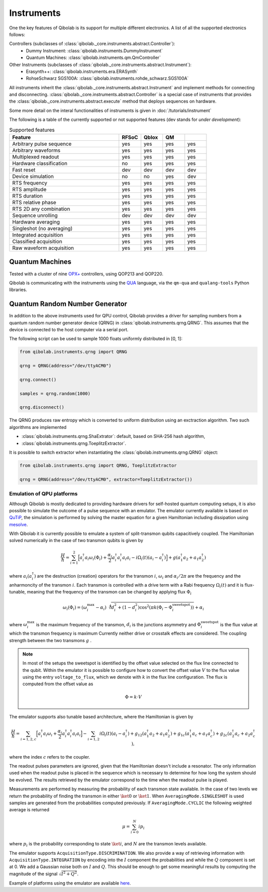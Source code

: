 .. _main_doc_instruments:

Instruments
===========

One the key features of Qibolab is its support for multiple different electronics.
A list of all the supported electronics follows:

Controllers (subclasses of :class:`qibolab._core.instruments.abstract.Controller`):
    - Dummy Instrument: :class:`qibolab.instruments.DummyInstrument`
    - Quantum Machines: :class:`qibolab.instruments.qm.QmController`

Other Instruments (subclasses of :class:`qibolab._core.instruments.abstract.Instrument`):
    - Erasynth++: :class:`qibolab.instruments.era.ERASynth`
    - RohseSchwarz SGS100A: :class:`qibolab.instruments.rohde_schwarz.SGS100A`

All instruments inherit the :class:`qibolab._core.instruments.abstract.Instrument` and implement methods for connecting and disconnecting.
:class:`qibolab._core.instruments.abstract.Controller` is a special case of instruments that provides the :class:`qibolab._core.instruments.abstract.execute`
method that deploys sequences on hardware.

Some more detail on the interal functionalities of instruments is given in :doc:`/tutorials/instrument`

The following is a table of the currently supported or not supported features (dev stands for `under development`):

.. csv-table:: Supported features
    :header: "Feature", "RFSoC", "Qblox", "QM"
    :widths: 25, 5, 5, 5, 5

    "Arbitrary pulse sequence",     "yes","yes","yes","yes"
    "Arbitrary waveforms",          "yes","yes","yes","yes"
    "Multiplexed readout",          "yes","yes","yes","yes"
    "Hardware classification",      "no","yes","yes","yes"
    "Fast reset",                   "dev","dev","dev","dev"
    "Device simulation",            "no","no","yes","dev"
    "RTS frequency",                "yes","yes","yes","yes"
    "RTS amplitude",                "yes","yes","yes","yes"
    "RTS duration",                 "yes","yes","yes","yes"
    "RTS relative phase",           "yes","yes","yes","yes"
    "RTS 2D any combination",       "yes","yes","yes","yes"
    "Sequence unrolling",           "dev","dev","dev","dev"
    "Hardware averaging",           "yes","yes","yes","yes"
    "Singleshot (no averaging)",    "yes","yes","yes","yes"
    "Integrated acquisition",       "yes","yes","yes","yes"
    "Classified acquisition",       "yes","yes","yes","yes"
    "Raw waveform acquisition",     "yes","yes","yes","yes"



Quantum Machines
^^^^^^^^^^^^^^^^

Tested with a cluster of nine `OPX+ <https://www.quantum-machines.co/products/opx/>`_ controllers, using QOP213 and QOP220.

Qibolab is communicating with the instruments using the `QUA <https://docs.quantum-machines.co/0.1/>`_ language, via the ``qm-qua`` and ``qualang-tools`` Python libraries.

.. _qrng:

Quantum Random Number Generator
^^^^^^^^^^^^^^^^^^^^^^^^^^^^^^^

In addition to the above instruments used for QPU control, Qibolab provides a driver
for sampling numbers from a quantum random number generator device (QRNG) in
:class:`qibolab.instruments.qrng.QRNG`.
This assumes that the device is connected to the host computer via a serial port.

The following script can be used to sample 1000 floats uniformly distributed in [0, 1]:

.. code::  python

    from qibolab.instruments.qrng import QRNG

    qrng = QRNG(address="/dev/ttyACM0")

    qrng.connect()

    samples = qrng.random(1000)

    qrng.disconnect()


The QRNG produces raw entropy which is converted to uniform distribution using an
exctraction algorithm. Two such algorithms are implemented

- :class:`qibolab.instruments.qrng.ShaExtrator`: default, based on SHA-256 hash algorithm,
- :class:`qibolab.instruments.qrng.ToeplitzExtractor`.

It is possible to switch extractor when instantiating the :class:`qibolab.instruments.qrng.QRNG` object:

.. code::  python

    from qibolab.instruments.qrng import QRNG, ToeplitzExtractor

    qrng = QRNG(address="/dev/ttyACM0", extractor=ToeplitzExtractor())


.. _main_doc_emulator:

Emulation of QPU platforms
---------------------------

Although Qibolab is mostly dedicated to providing hardware drivers for self-hosted quantum computing setups,
it is also possible to simulate the outcome of a pulse sequence with an emulator.
The emulator currently available is based on `QuTiP <https://qutip.org/>`_, the simulation is performed
by solving the master equation for a given Hamiltonian including dissipation using `mesolve <https://qutip.readthedocs.io/en/qutip-5.1.x/apidoc/solver.html#qutip.solver.mesolve.mesolve>`_.

With Qibolab it is currently possible to emulate a system of split-transmon qubits capacitively coupled. The Hamiltonian solved numerically in the case
of two transmon qubits is given by

.. math::

    \frac{H}{\hbar} =  \sum_{i=1}^2 \Big[ a^\dagger_i a_i \omega_i (\Phi_i) + \frac{\alpha_i}{2} a_i^\dagger a_i^\dagger a_i a_i - i \Omega_i(t) (a_i - a_i^\dagger) \Big] + g (a_1^\dagger a_2 + a_1 a_2^\dagger)

where :math:`a_i (a_i^\dagger)` are the destruction (creation) operators for the transmon  :math:`i`,
:math:`\omega_i` and :math:`\alpha_i / 2 \pi` are the frequency and the anharmoncity of the transmon  :math:`i`.
Each transmon is controlled with a drive term with a Rabi frequency :math:`\Omega_i(t)` and it is flux-tunable, meaning
that the frequency of the transmon can be changed by applying flux :math:`\Phi_i`

.. math::

    \omega_i(\Phi_i) = (\omega_i^{\text{max}} - \alpha_i)
    \sqrt[4]{d_i^2 + (1 - d_i^2)\cos^2\left( \pi k(\Phi_i - \Phi^{\text{sweetspot}}_i) \right)} + \alpha_i

where :math:`\omega_i^{\text{max}}` is the maximum frequency of the transmon, :math:`d_i` is the junctions asymmetry
and :math:`\Phi^{\text{sweetspot}}_i` is the flux value at which the transmon frequency is maximum
Currently neither drive or crosstalk effects are considered.
The coupling strength between the two transmons :math:`g` .

.. note::

    In most of the setups the sweetspot is identified by the offset value selected on the flux line connected to the qubit. Within the emulator
    it is possible to configure how to convert the offset value :math:`V` to the flux value using the entry ``voltage_to_flux``, which we denote with :math:`k` in the flux line configuration.
    The flux is computed from the offset value as

    .. math::

        \Phi = k \cdot V


The emulator supports also tunable based architecture, where the Hamiltonian is given by

.. math::

    \frac{H}{\hbar} =  \sum_{i=1,2,c} \Big[ a^\dagger_i a_i \omega_i + \frac{\alpha_i}{2} a_i^\dagger a_i^\dagger a_i a_i \Big] - \sum_{i=1,2} i \Omega_i(t) (a_i - a_i^\dagger)  + g_{12} (a_1^\dagger a_2 + a_1 a_2^\dagger) + g_{1c} (a_1^\dagger a_c + a_1 a_c^\dagger) + g_{2c} (a_2^\dagger a_c + a_2 a_c^\dagger) ,

where the index :math:`c` refers to the coupler.

The readout pulses parameters are ignored, given that the Hamiltonian doesn't include a resonator. The only information
used when the readout pulse is placed in the sequence which is necessary to determine for how long the system should be evolved.
The results retrieved by the emulator correspond to the time when the readout pulse is played.

Measurements are performed by measuring the probability of each transmon state available. In the case of two levels we return the probability
of finding the transmon in either :math:`\ket{0}` or :math:`\ket{1}`. When ``AveragingMode.SINGLESHOT`` is used samples are generated from the probabilities
computed previously. If ``AveragingMode.CYCLIC`` the following weighted average is returned

.. math::

    \mu = \sum_{i=0}^{N} i  p_i

where :math:`p_i` is the probability corresponding to state :math:`\ket{i}`, and :math:`N` are the transmon levels available.

The emulator supports ``AcquisitionType.DISCRIMINATION``. We also provide a way of retrieving information with ``AcquisitionType.INTEGRATION``
by encoding into the :math:`I` component the probabilities and while the :math:`Q` component is set at 0.
We add a Gaussian noise both on :math:`I` and :math:`Q`.
This should be enough to get some meaningful results by computing the magnitude of the signal :math:`\sqrt{I^2 + Q^2}`.

Example of platforms using the emulator are available `here <https://https://github.com/qiboteam/qibolab/tree/emulator-tests/tests/instruments/emulator/platforms/>`_.
